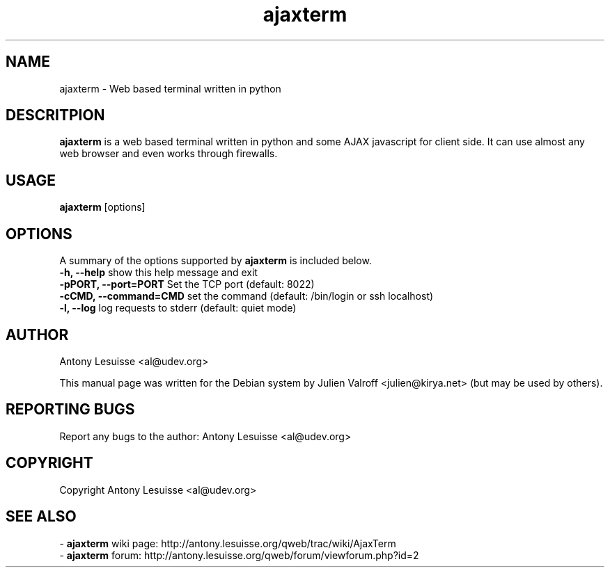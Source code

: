 .TH ajaxterm "1" "Jul 2006" "ajaxterm 0.7" "User commands"
.SH NAME
ajaxterm \- Web based terminal written in python

.SH DESCRITPION
\fBajaxterm\fR is a web based terminal written in python and some AJAX
javascript for client side.
It can use almost any web browser and even works through firewalls.

.SH USAGE
\fBajaxterm\fR [options]

.SH OPTIONS
A summary of the options supported by \fBajaxterm\fR is included below.
    \fB-h, --help\fR            show this help message and exit
    \fB-pPORT, --port=PORT\fR   Set the TCP port (default: 8022)
    \fB-cCMD, --command=CMD\fR  set the command (default: /bin/login or ssh localhost)
    \fB-l, --log\fR             log requests to stderr (default: quiet mode)

.SH AUTHOR
Antony Lesuisse <al@udev.org>

This manual page was written for the Debian system by
Julien Valroff <julien@kirya.net> (but may be used by others).

.SH "REPORTING BUGS"
Report any bugs to the author: Antony Lesuisse <al@udev.org>

.SH COPYRIGHT
Copyright Antony Lesuisse <al@udev.org>

.SH SEE ALSO
- \fBajaxterm\fR wiki page: http://antony.lesuisse.org/qweb/trac/wiki/AjaxTerm
.br
- \fBajaxterm\fR forum: http://antony.lesuisse.org/qweb/forum/viewforum.php?id=2

